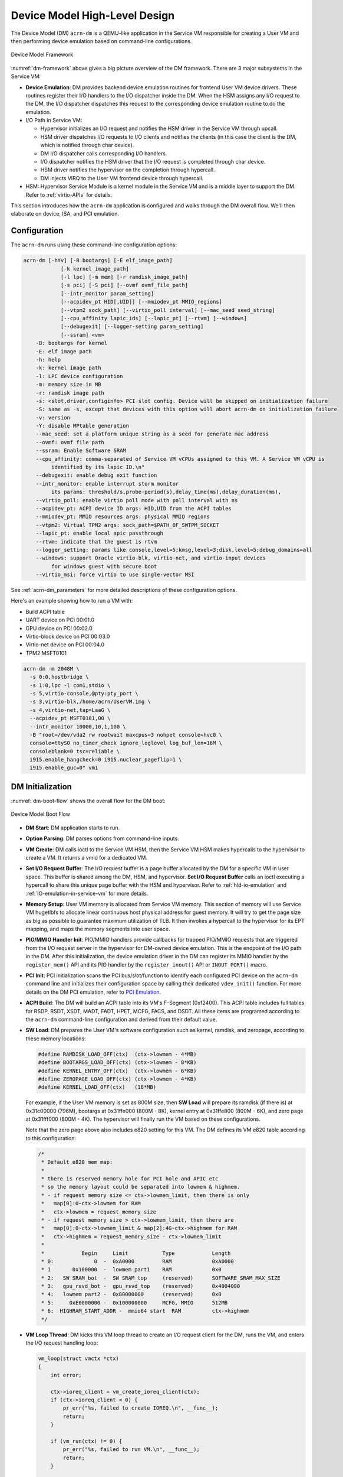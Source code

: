 .. _hld-devicemodel:

Device Model High-Level Design
##############################

The Device Model (DM) ``acrn-dm`` is a QEMU-like application in the Service VM
responsible for creating a User VM and then performing device emulation
based on command-line configurations.

.. figure:: images/dm-image75.png
   :align: center
   :name: dm-framework

   Device Model Framework

:numref:`dm-framework` above gives a big picture overview of the DM
framework. There are 3 major subsystems in the Service VM:

-  **Device Emulation**: DM provides backend device emulation routines for
   frontend User VM device drivers. These routines register their I/O
   handlers to the I/O dispatcher inside the DM. When the HSM
   assigns any I/O request to the DM, the I/O dispatcher
   dispatches this request to the corresponding device emulation
   routine to do the emulation.

-  I/O Path in Service VM:

   -  Hypervisor initializes an I/O request and notifies the HSM driver in the
      Service VM through upcall.
   -  HSM driver dispatches I/O requests to I/O clients and notifies the
      clients (in this case the client is the DM, which is notified
      through char device).
   -  DM I/O dispatcher calls corresponding I/O handlers.
   -  I/O dispatcher notifies the HSM driver that the I/O request is completed
      through char device.
   -  HSM driver notifies the hypervisor on the completion through hypercall.
   -  DM injects VIRQ to the User VM frontend device through hypercall.

-  HSM: Hypervisor Service Module is a kernel module in the Service VM and is a
   middle layer to support the DM. Refer to :ref:`virtio-APIs` for details.

This section introduces how the ``acrn-dm`` application is configured and
walks through the DM overall flow. We'll then elaborate on device,
ISA, and PCI emulation.

Configuration
*************

The ``acrn-dm`` runs using these command-line configuration
options:

.. code-block:: none

   acrn-dm [-hYv] [-B bootargs] [-E elf_image_path]
               [-k kernel_image_path]
               [-l lpc] [-m mem] [-r ramdisk_image_path]
               [-s pci] [-S pci] [--ovmf ovmf_file_path]
               [--intr_monitor param_setting]
               [--acpidev_pt HID[,UID]] [--mmiodev_pt MMIO_regions]
               [--vtpm2 sock_path] [--virtio_poll interval] [--mac_seed seed_string]
               [--cpu_affinity lapic_ids] [--lapic_pt] [--rtvm] [--windows]
               [--debugexit] [--logger-setting param_setting]
               [--ssram] <vm>
       -B: bootargs for kernel
       -E: elf image path
       -h: help
       -k: kernel image path
       -l: LPC device configuration
       -m: memory size in MB
       -r: ramdisk image path
       -s: <slot,driver,configinfo> PCI slot config. Device will be skipped on initialization failure
       -S: same as -s, except that devices with this option will abort acrn-dm on initialization failure
       -v: version
       -Y: disable MPtable generation
       --mac_seed: set a platform unique string as a seed for generate mac address
       --ovmf: ovmf file path
       --ssram: Enable Software SRAM
       --cpu_affinity: comma-separated of Service VM vCPUs assigned to this VM. A Service VM vCPU is
            identified by its lapic ID.\n"
       --debugexit: enable debug exit function
       --intr_monitor: enable interrupt storm monitor
            its params: threshold/s,probe-period(s),delay_time(ms),delay_duration(ms),
       --virtio_poll: enable virtio poll mode with poll interval with ns
       --acpidev_pt: ACPI device ID args: HID,UID from the ACPI tables
       --mmiodev_pt: MMIO resources args: physical MMIO regions
       --vtpm2: Virtual TPM2 args: sock_path=$PATH_OF_SWTPM_SOCKET
       --lapic_pt: enable local apic passthrough
       --rtvm: indicate that the guest is rtvm
       --logger_setting: params like console,level=5;kmsg,level=3;disk,level=5;debug_domains=all
       --windows: support Oracle virtio-blk, virtio-net, and virtio-input devices
            for windows guest with secure boot
       --virtio_msi: force virtio to use single-vector MSI

See :ref:`acrn-dm_parameters` for more detailed descriptions of these
configuration options.

Here's an example showing how to run a VM with:

-  Build ACPI table
-  UART device on PCI 00:01.0
-  GPU device on PCI 00:02.0
-  Virtio-block device on PCI 00:03.0
-  Virtio-net device on PCI 00:04.0
-  TPM2 MSFT0101

.. code-block:: bash

   acrn-dm -m 2048M \
     -s 0:0,hostbridge \
     -s 1:0,lpc -l com1,stdio \
     -s 5,virtio-console,@pty:pty_port \
     -s 3,virtio-blk,/home/acrn/UserVM.img \
     -s 4,virtio-net,tap=LaaG \
     --acpidev_pt MSFT0101,00 \
     --intr_monitor 10000,10,1,100 \
     -B "root=/dev/vda2 rw rootwait maxcpus=3 nohpet console=hvc0 \
     console=ttyS0 no_timer_check ignore_loglevel log_buf_len=16M \
     consoleblank=0 tsc=reliable \
     i915.enable_hangcheck=0 i915.nuclear_pageflip=1 \
     i915.enable_guc=0" vm1

DM Initialization
*****************

:numref:`dm-boot-flow` shows the overall flow for the DM boot:

.. figure:: images/dm-image80.png
   :align: center
   :name: dm-boot-flow

   Device Model Boot Flow

-  **DM Start**: DM application starts to run.

-  **Option Parsing**: DM parses options from command-line inputs.

-  **VM Create**: DM calls ioctl to the Service VM HSM, then the Service VM HSM
   makes hypercalls to the hypervisor to create a VM. It returns a vmid for a
   dedicated VM.

-  **Set I/O Request Buffer**: The I/O request buffer is a page buffer
   allocated by the DM for a specific VM in user space. This buffer is
   shared among the DM, HSM, and hypervisor. **Set I/O Request Buffer** calls
   an ioctl executing a hypercall to share this unique page buffer
   with the HSM and hypervisor.  Refer to :ref:`hld-io-emulation` and
   :ref:`IO-emulation-in-service-vm` for more details.

-  **Memory Setup**: User VM memory is allocated from Service VM
   memory. This section of memory will use Service VM hugetlbfs to allocate
   linear continuous host physical address for guest memory. It will
   try to get the page size as big as possible to guarantee maximum
   utilization of TLB. It then invokes a hypercall to the hypervisor for its EPT
   mapping, and maps the memory segments into user space.

-  **PIO/MMIO Handler Init**: PIO/MMIO handlers provide callbacks for
   trapped PIO/MMIO requests that are triggered from the I/O request
   server in the hypervisor for DM-owned device emulation. This is the endpoint
   of the I/O path in the DM. After this initialization, the device emulation
   driver in the DM can register its MMIO handler by the ``register_mem()``
   API and its PIO handler by the ``register_inout()`` API or ``INOUT_PORT()``
   macro.

-  **PCI Init**: PCI initialization scans the PCI bus/slot/function to
   identify each configured PCI device on the ``acrn-dm`` command line
   and initializes their configuration space by calling their
   dedicated ``vdev_init()`` function. For more details on the DM PCI
   emulation, refer to `PCI Emulation`_.

-  **ACPI Build**: The DM will build an ACPI table into its VM's
   F-Segment (0xf2400). This ACPI table includes full tables for RSDP, RSDT,
   XSDT, MADT, FADT, HPET, MCFG, FACS, and DSDT. All these items are programed
   according to the ``acrn-dm`` command-line configuration and derived from
   their default value.

-  **SW Load**: DM prepares the User VM's software configuration such as kernel,
   ramdisk, and zeropage, according to these memory locations:

   .. code-block:: c

      #define RAMDISK_LOAD_OFF(ctx)  (ctx->lowmem - 4*MB)
      #define BOOTARGS_LOAD_OFF(ctx) (ctx->lowmem - 8*KB)
      #define KERNEL_ENTRY_OFF(ctx)  (ctx->lowmem - 6*KB)
      #define ZEROPAGE_LOAD_OFF(ctx) (ctx->lowmem - 4*KB)
      #define KERNEL_LOAD_OFF(ctx)   (16*MB)

   For example, if the User VM memory is set as 800M size, then **SW Load**
   will prepare its ramdisk (if there is) at 0x31c00000 (796M), bootargs at
   0x31ffe000 (800M - 8K), kernel entry at 0x31ffe800 (800M - 6K), and zero
   page at 0x31fff000 (800M - 4K). The hypervisor will finally run the VM based
   on these configurations.

   Note that the zero page above also includes e820 setting for this VM.
   The DM defines its VM e820 table according to this configuration:


   .. code-block:: c

      /*
       * Default e820 mem map:
       *
       * there is reserved memory hole for PCI hole and APIC etc
       * so the memory layout could be separated into lowmem & highmem.
       * - if request memory size <= ctx->lowmem_limit, then there is only
       *   map[0]:0~ctx->lowmem for RAM
       *   ctx->lowmem = request_memory_size
       * - if request memory size > ctx->lowmem_limit, then there are
       *   map[0]:0~ctx->lowmem_limit & map[2]:4G~ctx->highmem for RAM
       *   ctx->highmem = request_memory_size - ctx->lowmem_limit
       *
       *            Begin     Limit           Type            Length
       * 0:             0  -  0xA0000         RAM             0xA0000
       * 1       0x100000  -  lowmem part1    RAM             0x0
       * 2:   SW SRAM_bot  -  SW SRAM_top     (reserved)      SOFTWARE_SRAM_MAX_SIZE
       * 3:   gpu_rsvd_bot -  gpu_rsvd_top    (reserved)      0x4004000
       * 4:   lowmem part2 -  0x80000000      (reserved)      0x0
       * 5:     0xE0000000 -  0x100000000     MCFG, MMIO      512MB
       * 6:  HIGHRAM_START_ADDR -  mmio64 start  RAM          ctx->highmem
       */

-  **VM Loop Thread**: DM kicks this VM loop thread to create an I/O
   request client for the DM, runs the VM, and enters the I/O request
   handling loop:

   .. code-block:: c

    vm_loop(struct vmctx *ctx)
    {
        int error;

        ctx->ioreq_client = vm_create_ioreq_client(ctx);
        if (ctx->ioreq_client < 0) {
            pr_err("%s, failed to create IOREQ.\n", __func__);
            return;
        }

        if (vm_run(ctx) != 0) {
            pr_err("%s, failed to run VM.\n", __func__);
            return;
        }

        while (1) {
            int vcpu_id;
            struct acrn_io_request *io_req;

            error = vm_attach_ioreq_client(ctx);
            if (error)
                break;

            for (vcpu_id = 0; vcpu_id < guest_ncpus; vcpu_id++) {
                io_req = &ioreq_buf[vcpu_id];
                if ((atomic_load(&io_req->processed) == ACRN_IOREQ_STATE_PROCESSING)
                    && !io_req->kernel_handled)
                    handle_vmexit(ctx, io_req, vcpu_id);
            }

            if (VM_SUSPEND_FULL_RESET == vm_get_suspend_mode() ||
                VM_SUSPEND_POWEROFF == vm_get_suspend_mode()) {
                break;
            }

            /* RTVM can't be reset */
            if ((VM_SUSPEND_SYSTEM_RESET == vm_get_suspend_mode()) && (!is_rtvm)) {
                vm_system_reset(ctx);
            }

            if (VM_SUSPEND_SUSPEND == vm_get_suspend_mode()) {
                vm_suspend_resume(ctx);
            }
        }
        pr_err("VM loop exit\n");
    }

-  **Mevent Dispatch Loop**: It's the final loop of the main ``acrn-dm``
   thread. mevent dispatch will do polling for potential async
   event.

.. _hld-devicemodelhsm:

HSM
***

HSM Overview
============

The Device Model manages a User VM by accessing interfaces exported from the HSM
module. The HSM module is a Service VM kernel driver. The ``/dev/acrn_hsm``
node is created when the HSM module is initialized. The Device Model follows
the standard Linux char device API (ioctl) to access HSM functionality.

In most of ioctl, the HSM converts the ioctl command to a corresponding
hypercall to the hypervisor. There are two exceptions:

-  I/O request client management is implemented in the HSM.

-  For memory range management of a User VM, the HSM needs to save all memory
   range information of the User VM. The subsequent memory mapping update of
   the User VM needs this information.

.. figure:: images/dm-image108.png
   :align: center
   :name: hsm-arch

   Architecture of ACRN HSM

HSM ioctl Interfaces
====================

.. note:: Reference API documents for General interface, VM Management,
   IRQ and Interrupts, Device Model management, Guest Memory management,
   PCI assignment, and Power management.

.. _IO-emulation-in-service-vm:

I/O Emulation in Service VM
***************************

The HSM in the Service VM kernel dispatches I/O requests from the hypervisor
to a registered client, responsible for further processing the
I/O access and notifying the hypervisor on its completion.

Initialization of Shared I/O Request Buffer
===========================================

For each VM, there is a shared 4-KByte memory region used for I/O request
communication between the hypervisor and Service VM. Upon initialization
of a VM, the DM (``acrn-dm``) in the Service VM userland first allocates a
4-KByte page and passes the GPA of the buffer to the hypervisor via hypercall.
The buffer is used as an array of 16 I/O request slots with each I/O request
being 256 bytes. This array is indexed by vCPU ID. Thus, each vCPU of the VM
corresponds to one I/O request slot in the request buffer since a vCPU
cannot issue multiple I/O requests at the same time.

.. note:: By this design, a VM supports a maximum of 16 vCPUs.

I/O Clients
===========

An I/O client is either a Service VM userland application or a Service VM
kernel space module responsible for handling an I/O access whose address
falls in a certain range. Each VM has an array of registered I/O
clients that are initialized with a fixed I/O address range, plus a PCI
BDF on VM creation. In each VM, a special client, called the
fallback client, handles all I/O requests that do not fit into
the range of any other client. In the current design, the Device Model
acts as the fallback client for any VM.

Each I/O client can be configured to handle the I/O requests in the
client thread context or in a separate kernel thread context.
:numref:`hsm-interaction` shows how an I/O client talks to HSM to register
a handler and process the incoming I/O requests in a kernel thread
specifically created for this purpose.

.. figure:: images/dm-image94.png
   :align: center
   :name: hsm-interaction

   Interaction of In-kernel I/O Clients and HSM

-  On registration, the client requests a fresh ID, registers a
   handler, adds the I/O range (or PCI BDF) to be emulated by this
   client, and finally attaches it to the HSM. The HSM kicks off
   a new kernel thread.

-  The kernel thread waits for any I/O request to be handled. When the HSM
   assigns a pending I/O request to the client, the kernel
   thread wakes up and calls the registered callback function
   to process the request.

-  Before the client is destroyed, the HSM ensures that the kernel
   thread exits.


An I/O client can also handle I/O requests in its own thread context.
:numref:`dm-hsm-interaction` shows the interactions in such a case, using the
Device Model as an example. No callback is registered on
registration and the I/O client (Device Model in the example) attaches
itself to the HSM every time it is ready to process additional I/O requests.
Note also that the DM runs in userland and talks to HSM via the ioctl
interface in `HSM ioctl interfaces`_.

.. figure:: images/dm-image99.png
   :align: center
   :name: dm-hsm-interaction

   Interaction of DM and HSM

Refer to `I/O client interfaces`_ for a list of interfaces for developing
I/O clients.

Processing I/O Requests
=======================

.. figure:: images/dm-image96.png
   :align: center
   :name: io-sequence-service-vm

   I/O Request Handling Sequence in Service VM

:numref:`io-sequence-service-vm` above illustrates the interactions among the
hypervisor, HSM,
and the Device Model for handling I/O requests. The main interactions
are as follows:

1. The hypervisor makes an upcall to the Service VM as an interrupt
   handled by the upcall handler in HSM.

2. The upcall handler schedules the execution of the I/O request
   dispatcher. If the dispatcher is already running, another round
   of execution is scheduled.

3. The I/O request dispatcher looks for I/O requests with the PENDING
   state, assigns them to registered clients based on the address of
   the I/O access, updates their state to PROCESSING, and wakes up
   all clients that have I/O requests to be processed. The flow is
   illustrated in more detail in :numref:`io-dispatcher-flow`.

4. The awakened client (the DM in :numref:`io-sequence-service-vm` above)
   handles the
   assigned I/O requests, updates their state to COMPLETE, and notifies
   the HSM of the completion via ioctl. :numref:`dm-io-flow` shows this
   flow.

5. The HSM device notifies the hypervisor of the completion via
   hypercall.

.. figure:: images/dm-image97.png
   :align: center
   :name: io-dispatcher-flow

   I/O Dispatcher Control Flow

.. figure:: images/dm-image74.png
   :align: center
   :name: dm-io-flow

   Device Model Control Flow on Handling I/O Requests


Emulation of Accesses to PCI Configuration Space
================================================

PCI configuration spaces are accessed by writing to an address to I/O
port 0xcf8 and then reading the I/O port 0xcfc. As the PCI configuration
space of different devices is emulated by different clients, HSM
handles the emulation of accesses to I/O port 0xcf8, caches the BDF of
the device and the offset of the register, and delivers the request to
the client with the same BDF when I/O port 0xcfc is accessed.

The following table summarizes the emulation of accesses to I/O port
0xcf8 and 0xcfc.

+-----------------+------------------------+---------------------------+
|                 | BDF and offset cached  | BDF and offset not cached |
+=================+========================+===========================+
| Load from 0xcf8 | Return value previously stored to port 0xcf8       |
+-----------------+------------------------+---------------------------+
| Store to 0xcf8  | If MSB of value is 1, cache BDF and offset;        |
|                 | otherwise, invalidate cache.                       |
+-----------------+------------------------+---------------------------+
| Load from 0xcfc | Assigned to client     | Return all 1's            |
+-----------------+ with same BDF, or      +---------------------------+
| Store to 0xcfc  | fallback if not any.   | Silently ignored          |
+-----------------+------------------------+---------------------------+

I/O Client Interfaces
=====================

.. note:: Replace with reference to API documentation.

The APIs for I/O client development are as follows:

For I/O client registration

-  acrn_ioreq_create_client - create ioreq client
-  acrn_ioreq_add_iorange - add iorange monitored by ioreq client
-  acrn_ioreq_intercept_bdf - set intercept bdf info of ioreq client
-  acrn_ioreq_get_reqbuf - get request buffer

I/O client runtime helpers.

-  acrn_ioreq_attach_client - start handle request for ioreq client
-  acrn_ioreq_complete_request - notify guest request handling is
   completed

For I/O client destruction

-  acrn_ioreq_destroy_client - destroy ioreq client
-  acrn_ioreq_del_iorange - del iorange monitored by ioreq client
-  acrn_ioreq_unintercept_bdf - clear intercept bdf info of ioreq
   client


Device Emulation
****************

The DM emulates different kinds of devices, such as RTC,
LPC, UART, PCI devices, and virtio block device. It is important
that device emulation can handle I/O requests
from different devices including PIO, MMIO, and PCI CFG
SPACE access. For example, a CMOS RTC device may access 0x70/0x71 PIO to
get CMOS time, a GPU PCI device may access its MMIO or PIO bar space to
complete its framebuffer rendering, or the bootloader may access a PCI
device's CFG SPACE for BAR reprogramming.

The DM needs to inject interrupts/MSIs to its frontend devices whenever
necessary. For example, an RTC device needs to get its ALARM interrupt, or a
PCI device with MSI capability needs to get its MSI.

The DM also provides a PIRQ routing mechanism for platform devices.

PIO/MMIO/CFG SPACE Handler
==========================

This chapter provides a quick introduction of different I/O requests.

PIO Handler Register
--------------------

A PIO range structure in the DM is shown below. It's the parameter needed to
register a PIO handler for a special PIO range:

.. note:: This should be references to API documentation in
   ``devicemodel/include/inout.h``.

.. code-block:: c

   struct inout_port {
           const char      *name;
           int             port;
           int             size;
           int             flags;
           inout_func_t    handler;
           void            *arg;
   };

A PIO emulation handler is defined as:

.. code-block:: c

   /*
    * inout emulation handlers return 0 on success and -1 on failure.
    */
   typedef int (*inout_func_t)(struct vmctx *ctx, int vcpu, int in, int port, int bytes, uint32_t *eax, void *arg);


The DM pre-registers the PIO emulation handlers through the macro
``INOUT_PORT``, or registers the PIO emulation handlers through the
``register_inout()`` function after ``init_inout()``:

.. code-block:: c

   #define INOUT_PORT(name, port, flags, handler)                          \
           static struct inout_port __CONCAT(__inout_port, __LINE__) = {   \
                   #name,                                                  \
                   (port),                                                 \
                   1,                                                      \
                   (flags),                                                \
                   (handler),                                              \
                   0                                                       \
           };                                                              \
           DATA_SET(inout_port_set, __CONCAT(__inout_port, __LINE__))

   int register_inout(struct inout_port *iop);
   int unregister_inout(struct inout_port *iop);

MMIO Handler Register
---------------------

An MMIO range structure is defined below. As with PIO, it's the
parameter needed to register an MMIO handler for a special MMIO range:

.. code-block:: c

   struct mem_range {
           const char      *name;
           int             flags;
           mem_func_t      handler;
           void            *arg1;
           long            arg2;
           uint64_t        base;
           uint64_t        size;
   };

An MMIO emulation handler is defined as:

.. code-block:: c

   typedef int (*mem_func_t)(struct vmctx *ctx, int vcpu, int dir, uint64_t addr,
                             int size, uint64_t *val, void *arg1, long arg2);

The DM needs to call the ``register_mem()`` function to register its emulated
device's MMIO handler:

.. code-block:: c

   int register_mem(struct mem_range *memp);
   int unregister_mem(struct mem_range *memp);

CFG SPACE Handler Register
--------------------------

As HSM intercepts the cf8/cfc PIO access for PCI CFG SPACE, the DM only
needs to provide CFG SPACE read/write handlers directly. Such handlers
are defined as shown below. Normally, a device emulation developer
has no need to update this function.

.. code-block:: c

   int emulate_pci_cfgrw(struct vmctx *ctx, int vcpu, int in, int bus, int slot,
           int func, int reg, int bytes, int *value)
   {
           pci_cfgrw(ctx, vcpu, in, bus, slot, func, reg,
                           bytes, (uint32_t *)value);
           return 0;
   }

Interrupt Interface
===================

The DM calls these interrupt functions to send a level, edge, or MSI interrupt
to destination emulated devices:

.. code-block:: c

   /* Generate one msi interrupt to User VM, the index parameter indicates
    * the msi number from its PCI msi capability. */
   void    pci_generate_msi(struct pci_vdev *pi, int index);

   /* Generate one msix interrupt to User VM, the index parameter indicates
    * the msix number from its PCI msix bar. */
   void    pci_generate_msix(struct pci_vdev *pi, int index);

   /* Assert INTx interrupt line to high or low. */
   void    pci_lintr_assert(struct pci_vdev *pi);
   void    pci_lintr_deassert(struct pci_vdev *pi);

   /* Request and release the INTx interrupt resource.
    * This API will try to find one best INTx pin of this PCI slot and
    * set the "Interrupt pin" field of PCI config space. */
   void    pci_lintr_request(struct pci_vdev *pi);
   void    pci_lintr_release(struct pci_vdev *pi);

PIRQ Routing
============

:numref:`pirq-routing` shows a PCI device PIRQ routing example. On a platform,
there could be more PCI devices than available IRQ pin resources on its
PIC or IOAPIC interrupt controller. ICH hardware provides a PIRQ Routing
mechanism to share IRQ pin resources between different PCI devices.

.. figure:: images/dm-image33.png
   :align: center
   :name: pirq-routing

   PIRQ Routing


The DM calls ``pci_lintr_route()`` to emulate this PIRQ routing:

.. code-block:: c

   static void
   pci_lintr_route(struct pci_vdev *dev)
   {
       struct businfo *bi;
       struct intxinfo *ii;

       if (dev->lintr.pin == 0)
           return;

       bi = pci_businfo[dev->bus];
       assert(bi != NULL);
       ii = &bi->slotinfo[dev->slot].si_intpins[dev->lintr.pin - 1];

       /*
        * Attempt to allocate an I/O APIC pin for this intpin if one
        * is not yet assigned.
        */
       if (ii->ii_ioapic_irq == 0)
           ii->ii_ioapic_irq = ioapic_pci_alloc_irq(dev);
       assert(ii->ii_ioapic_irq > 0);

       /*
        * Attempt to allocate a PIRQ pin for this intpin if one is
        * not yet assigned.
        */
       if (ii->ii_pirq_pin == 0)
           ii->ii_pirq_pin = pirq_alloc_pin(dev);
       assert(ii->ii_pirq_pin > 0);

       dev->lintr.ioapic_irq = ii->ii_ioapic_irq;
       dev->lintr.pirq_pin = ii->ii_pirq_pin;
       pci_set_cfgdata8(dev, PCIR_INTLINE, pirq_irq(ii->ii_pirq_pin));
   }

The PIRQ routing for IOAPIC and PIC is dealt with differently.

* For IOAPIC, the IRQ pin is allocated in a round-robin fashion within the
  pins permitted for PCI devices. The IRQ information will be built
  into the ACPI DSDT table then passed to the guest VM.

* For PIC, the ``pin2irq`` information is maintained in a ``pirqs[]`` array
  (the array size is 8
  representing 8 shared PIRQs). When a PCI device tries to allocate a
  pIRQ pin, it will do a balancing calculation to figure out a best pin
  vs. IRQ pair. The IRQ number will be programed into PCI INTLINE config space,
  and the pin number will be built into the ACPI DSDT table then passed to
  the guest VM.

.. note:: "IRQ" here is also called "GSI" in ACPI terminology.

Regarding INT A/B/C/D for PCI devices, the DM just allocates them evenly
prior to pIRQ routing and then programs into PCI INTPIN config space.

ISA and PCI Emulation
*********************

ISA Emulation
=============

There is no explicit ISA emulation structure in DM; it calls the
corresponding device initialization functions directly, and takes the
usage of PIO/MMIO handler and interrupt APIs (described in `I/O Client
Interfaces`_) in its routine.

PCI Emulation
=============

.. figure:: images/dm-image83.png
   :align: center

   PCI Emulation Structure

PCI emulation takes care of three interfaces:

-  PCI configuration space update interface
-  BAR IO/MMIO handlers
-  INTR/MSI injection

The core PCI emulation structures are:

.. note:: Reference ``struct businfo`` API from ``devicemodel/hw/pci/core.c``.

During PCI initialization, the DM will scan each PCI bus, slot, and
function and identify the PCI devices configured by ``acrn-dm`` command
line. The corresponding PCI device's initialization function will
be called to initialize its config space, allocate its BAR resource, its
irq, and do its IRQ routing.

.. note:: Reference API documentation for ``pci_vdev, pci_vdef_ops``.

The ``pci_vdev_ops`` of the ``pci_vdev`` structure could be installed by
customized handlers for cfgwrite/cfgread and barwrite/barread.

The cfgwrite/cfgread handlers will be called from the configuration
space handler. The barwrite/barread will be
called from the PIO/MMIO handler.

The PCI emulation device will make use of interrupt APIs as well for
its interrupt injection.

PCI Host Bridge and Hierarchy
=============================

The DM provides PCI host bridge emulation. The ``acrn-dm`` command-line
input determines the bus hierarchy. Using this command line, as an
example:

.. code-block:: bash

   acrn-dm -m 2048M \
     -s 0:0,hostbridge \
     -s 1:0,lpc -l com1,stdio \
     -s 5,virtio-console,@pty:pty_port \
     -s 3,virtio-blk,/home/acrn/UserVM.img \
     -s 4,virtio-net,tap=LaaG \
     -B "root=/dev/vda2 rw rootwait maxcpus=3 nohpet console=hvc0 \
     console=ttyS0 no_timer_check ignore_loglevel log_buf_len=16M \
     consoleblank=0 tsc=reliable \
     i915.enable_hangcheck=0 i915.nuclear_pageflip=1 \
     i915.enable_guc=0" vm1

the bus hierarchy would be:

.. code-block:: console

   $ lspci
   00:00.0 Host bridge: Network Appliance Corporation Device 1275
   00:01.0 ISA bridge: Intel Corporation 82371SB PIIX3 ISA [Natoma/Triton II]
   00:03.0 SCSI storage controller: Red Hat, Inc. Virtio block device
   00:04.0 Ethernet controller: Red Hat, Inc. Virtio network device
   00:05.0 Serial controller: Red Hat, Inc. Virtio console


ACPI Virtualization
*******************

Introduction
============

Advanced Configuration and Power Interface (ACPI) provides an open
standard that operating systems can use to discover and configure
computer hardware components to perform power management, for example, by
monitoring status and putting unused components to sleep.

Functions implemented by ACPI include:

-  System/Device/Processor power management
-  Device/Processor performance management
-  Configuration / Plug and Play
-  System event
-  Battery management
-  Thermal management

All critical functions depend on ACPI tables.
On an Apollo Lake platform with Linux installed, we can see these tables using:

.. code-block:: console

   $ ls /sys/firmware/acpi/tables/
   APIC data DMAR DSDT dynamic FACP FACS HPET MCFG NHLT TPM2

These tables provide different information and functions:

-  Advanced Programmable Interrupt Controller (APIC) for Symmetric
   Multiprocessor systems (SMP)
-  DMA remapping (DMAR) for Intel |reg| Virtualization Technology for
   Directed I/O (VT-d)
-  Non-HD Audio Link Table (NHLT) for supporting audio device
-  Differentiated System Description Table (DSDT) for system
   configuration information. DSDT is a major ACPI table used to describe what
   peripherals the machine has, and information on PCI IRQ mappings and
   power management


Most of the
ACPI functionality is provided in ACPI Machine Language (AML) bytecode
stored in the ACPI tables. To make use of these tables, Linux implements
an interpreter for the AML bytecode. When the BIOS is built, AML
bytecode is compiled from the ASL (ACPI Source Language) code. To
disassemble the ACPI table, use the ``iasl`` tool:

.. code-block:: console

   root@:Dom0 ~ $ cp /sys/firmware/acpi/tables/DMAR .
   root@:Dom0 ~ $ iasl -d DMAR

   Intel ACPI Component Architecture
   ASL+ Optimizing Compiler/Disassembler version 20170728
   Copyright (c) 2000 - 2017 Intel Corporation
   Input file DMAR, Length 0xB0 (176) bytes
   ACPI: DMAR 0x0000000000000000 0000B0 (v01 INTEL  BDW      00000001 INTL 00000001)
   Acpi Data Table [DMAR] decoded
   Formatted output:  DMAR.dsl - 5286 bytes

   root@:Dom0 ~ $ cat DMAR.dsl
   [000h 0000   4]                    Signature : "DMAR"    [DMA Remapping table]
   [004h 0004   4]                 Table Length : 000000B0
   [008h 0008   1]                     Revision : 01
   ...
   [030h 0048   2]                Subtable Type : 0000 [Hardware Unit Definition]
   [032h 0050   2]                       Length : 0018
   [034h 0052   1]                        Flags : 00
   [035h 0053   1]                     Reserved : 00
   [036h 0054   2]           PCI Segment Number : 0000
   [038h 0056   8]        Register Base Address : 00000000FED64000

From the displayed ASL, we can see some generic table fields, such as
version info, and one VT-d remapping engine description with FED64000 as
base address.

We can modify ``DMAR.dsl`` and assemble it again to AML:

.. code-block:: console

   root@:Dom0 ~ $ iasl DMAR.dsl
   Intel ACPI Component Architecture
   ASL+ Optimizing Compiler/Disassembler version 20170728
   Copyright (c) 2000 - 2017 Intel Corporation
   Table Input: DMAR.dsl - 113 lines, 5286 bytes, 72 fields
   Binary Output: DMAR.aml - 176 bytes
   Compilation complete. 0 Errors, 0 Warnings, 0 Remarks

A new AML file ``DMAR.aml`` is created.

There are many ACPI tables in the system, linked together via table
pointers.  In all ACPI-compatible systems, the OS can enumerate all
needed tables starting with the Root System Description Pointer (RSDP)
provided at a known place in the system low address space, and pointing
to  an XSDT (Extended System Description Table). The following picture
shows a typical ACPI table layout in an Apollo Lake platform:

.. figure:: images/dm-image36.png
   :align: center

   Typical ACPI Table Layout on Apollo Lake Platform

ACPI Virtualization
===================

Most modern OSes require ACPI, so we need ACPI virtualization to
emulate one ACPI-capable virtual platform for a guest OS. To achieve this,
there are two options, depending on the method used to abstract the physical
device and ACPI resources: Partitioning and Emulation.

ACPI Partitioning
-----------------

One ACPI resource abstraction option is to partition all physical
devices and ACPI resources between all guest OSes. That means each guest
OS owns part of the devices with passthrough, as shown below:

.. list-table::
   :widths: 33 33 33
   :header-rows: 1

   * - PCI Devices
     - VM0 (Cluster VM)
     - VM1 (IVI VM)

   * - **I2C**
     - I2C3, I2C0
     - I2C1, I2C2, I2C4, I2C5, I2C6, I2C7

   * - **SPI**
     - SPI1
     - SPI0, SPI2

   * - **USB**
     -
     - USB-Host (xHCI) and USB-Device (xDCI)

   * - **SDIO**
     -
     - SDIO

   * - **IPU**
     -
     - IPU

   * - **Ethernet**
     - Ethernet
     -

   * - **Wi-Fi**
     -
     - Wi-Fi

   * - **Bluetooth**
     -
     - Bluetooth

   * - **Audio**
     -
     - Audio

   * - **GPIO**
     - GPIO
     -

   * - **UART**
     - UART
     -


For simplicity, early ACRN development used partitioning. To
achieve the partitions, we hacked the PCI logic to make different VMs see
different subsets of devices, and create one copy of the ACPI tables for
each of them, as shown here:

.. figure:: images/dm-image26.png
   :align: center


For each VM, its ACPI tables are a stand-alone copy, not related to the
tables for other VMs. Opregion also must be copied for different VMs.

For each table, we make modifications, based on the physical table, to
reflect the assigned devices to this VM. As shown in the figure below,
we keep SP2(0:19.1) for VM0, and SP1(0:19.0)/SP3(0:19.2) for VM1.
Any time the partition policy changes, we must modify both tables again,
including disassembling, modifying, and assembling, which is tricky and
potentially error-prone.

.. figure:: images/dm-image43.png
   :align: center


ACPI Emulation
--------------

An alternative ACPI resource abstraction option is for the Service VM to
own all devices and emulate a set of virtual devices for the User VM
(POST_LAUNCHED_VM).
This is the most popular ACPI resource model for virtualization,
as shown in the picture below. ACRN
uses device emulation plus some device passthrough for the User VM.

.. figure:: images/dm-image52.png
   :align: center

   ACPI Emulation Model

For ACPI virtualization in ACRN, different policies are used for
different components:

-  **Hypervisor** - ACPI is transparent to the hypervisor, and has no knowledge
   of ACPI at all.

-  **Service VM** - The Service VM owns all physical ACPI resources
   and enumerates all ACPI tables and devices.

-  **User VM** - Virtual ACPI resources, exposed by the Device Model, are owned
   by the User VM.

The ACPI emulation code of the Device Model is found in
``hw/platform/acpi/acpi.c``

Each entry in ``basl_ftables`` is related to each virtual ACPI table,
including the following elements:

-  wsect - output handler to write related ACPI table contents to
   specific file
-  offset - related ACPI table offset in the memory
-  valid - dynamically indicate if this table is needed

.. code-block:: c

   static struct {
       int (*wsect)(FILE *fp, struct vmctx *ctx);
       uint64_t  offset;
       bool    valid;
   } basl_ftables[] = {
       { basl_fwrite_rsdp, 0,       true  },
       { basl_fwrite_rsdt, RSDT_OFFSET, true  },
       { basl_fwrite_xsdt, XSDT_OFFSET, true  },
       { basl_fwrite_madt, MADT_OFFSET, true  },
       { basl_fwrite_fadt, FADT_OFFSET, true  },
       { basl_fwrite_hpet, HPET_OFFSET, true  },
       { basl_fwrite_mcfg, MCFG_OFFSET, true  },
       { basl_fwrite_facs, FACS_OFFSET, true  },
       { basl_fwrite_nhlt, NHLT_OFFSET, false }, /*valid with audio ptdev*/
       { basl_fwrite_tpm2, TPM2_OFFSET, false },
       { basl_fwrite_psds, PSDS_OFFSET, false }, /*valid when psds present in Service VM */
       { basl_fwrite_dsdt, DSDT_OFFSET, true  }
   };

The main function to create virtual ACPI tables is ``acpi_build`` that calls
``basl_compile`` for each table. ``basl_compile`` does the following:

1. create two temp files: ``infile`` and ``outfile``
2. with output handler, write table contents stream to ``infile``
3. use ``iasl`` tool to assemble ``infile`` into ``outfile``
4. load ``outfile`` contents to the required memory offset

.. code-block:: c

    static int
    basl_compile(struct vmctx *ctx,
            int (*fwrite_section)(FILE *, struct vmctx *),
            uint64_t offset)
    {
        struct basl_fio io[2];
        static char iaslbuf[3*MAXPATHLEN + 10];
        int err;

        err = basl_start(&io[0], &io[1]);
        if (!err) {
            err = (*fwrite_section)(io[0].fp, ctx);

            if (!err) {
                /*
                 * iasl sends the results of the compilation to
                 * stdout. Shut this down by using the shell to
                 * redirect stdout to /dev/null, unless the user
                 * has requested verbose output for debugging
                 * purposes
                 */
                if (basl_verbose_iasl)
                    snprintf(iaslbuf, sizeof(iaslbuf),
                         "%s -p %s %s",
                         ASL_COMPILER,
                         io[1].f_name, io[0].f_name);
                else
                    snprintf(iaslbuf, sizeof(iaslbuf),
                         "/bin/sh -c \"%s -p %s %s\" 1> /dev/null",
                         ASL_COMPILER,
                         io[1].f_name, io[0].f_name);

                err = system(iaslbuf);

                if (!err) {
                    /*
                     * Copy the aml output file into guest
                     * memory at the specified location
                     */
                    err = basl_load(ctx, io[1].fd, offset);
                } else
                    err = -1;
            }
            basl_end(&io[0], &io[1]);
        }

After handling each entry, virtual ACPI tables are present in User VM
memory.

For passthrough devices in the User VM, we may need to add some ACPI description
in the virtual DSDT table. There is one hook (``passthrough_write_dsdt``) in
``hw/pci/passthrough.c`` for this.  The following source code
calls different functions to add different contents for each vendor and
device id:

.. code-block:: c

    static void
    passthru_write_dsdt(struct pci_vdev *dev)
    {
        struct passthru_dev *ptdev = (struct passthru_dev *) dev->arg;
        uint32_t vendor = 0, device = 0;

        vendor = read_config(ptdev->phys_dev, PCIR_VENDOR, 2);

        if (vendor != 0x8086)
            return;

        device = read_config(ptdev->phys_dev, PCIR_DEVICE, 2);

        /* Provides ACPI extra info */
        if (device == 0x5aaa)
            /* XDCI @ 00:15.1 to enable ADB */
            write_dsdt_xhci(dev);
        else if (device == 0x5ab4)
            /* HDAC @ 00:17.0 as codec */
            write_dsdt_hdac(dev);
        else if (device == 0x5a98)
            /* HDAS @ 00:e.0 */
            write_dsdt_hdas(dev);
        else if (device == 0x5aac)
            /* i2c @ 00:16.0 for ipu */
            write_dsdt_ipu_i2c(dev);
        else if (device == 0x5abc)
            /* URT1 @ 00:18.0 for bluetooth*/
            write_dsdt_urt1(dev);
        else if (device == 0x5aca)
            /* SDC @ 00:1b.0 */
            write_dsdt_sdc(dev);

    }

For instance, ``write_dsdt_urt1`` provides ACPI contents for a Bluetooth
UART device when passed through to the User VM. It provides the virtual PCI
device/function as ``_ADR``. With another description, it could be used for
Bluetooth UART enumeration.

.. code-block:: c

    static void
    write_dsdt_urt1(struct pci_vdev *dev)
    {
        printf("write virt-%x:%x.%x in dsdt for URT1 @ 00:18.0\n",
               dev->bus,
               dev->slot,
               dev->func);
        dsdt_line("Device (URT1)");
        dsdt_line("{");
        dsdt_line("    Name (_ADR, 0x%04X%04X)", dev->slot, dev->func);
        dsdt_line("    Name (_DDN, \"Intel(R) HS-UART Controller #1\")");
        dsdt_line("    Name (_UID, One)");
        dsdt_line("    Name (RBUF, ResourceTemplate ()");
        dsdt_line("    {");
        dsdt_line("    })");
        dsdt_line("    Method (_CRS, 0, NotSerialized)");
        dsdt_line("    {");
        dsdt_line("        Return (RBUF)");
        dsdt_line("    }");
        dsdt_line("}");
    }


PM in Device Model
******************

The power management (PM) module in the Device Model emulates the User VM
low-power state transition.

Each time the User VM writes an ACPI control register to initialize low-power
state transition, the writing operation is trapped to the DM as an I/O
emulation request by the I/O emulation framework.

To emulate User VM S5 entry, the DM destroys the I/O request client, releases
allocated User VM memory, stops all created threads, destroys the User VM, and
exits the DM.  To emulate S5 exit, a fresh DM started by the VM manager is used.

To emulate User VM S3 entry, the DM pauses the User VM, stops the User VM
watchdog,
and waits for a resume signal. When the User VM should exit from S3, the DM
gets a wakeup signal and resets the User VM to emulate the User VM exit from
S3.

Passthrough in Device Model
****************************

Refer to :ref:`hv-device-passthrough` for passthrough realization
in the Device Model and :ref:`mmio-device-passthrough` for MMIO passthrough
realization in the Device Model and ACRN hypervisor.

